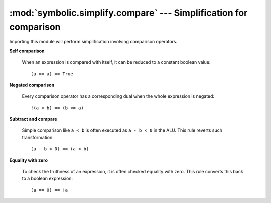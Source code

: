 :mod:`symbolic.simplify.compare` --- Simplification for comparison
==================================================================

Importing this module will perform simplification involving comparison
operators.

**Self comparison**

	When an expression is compared with itself, it can be reduced to a constant
	boolean value::
	
		(a == a) == True
	
**Negated comparison**

	Every comparison operator has a corresponding dual when the whole expression
	is negated::
	
		!(a < b) == (b <= a)
	
**Subtract and compare**

	Simple comparison like ``a < b`` is often executed as ``a - b < 0`` in the
	ALU. This rule reverts such transformation::
	
		(a - b < 0) == (a < b)
	
**Equality with zero**

	To check the truthness of an expression, it is often checked equality with
	zero. This rule converts this back to a boolean expression::
	
		(a == 0) == !a
